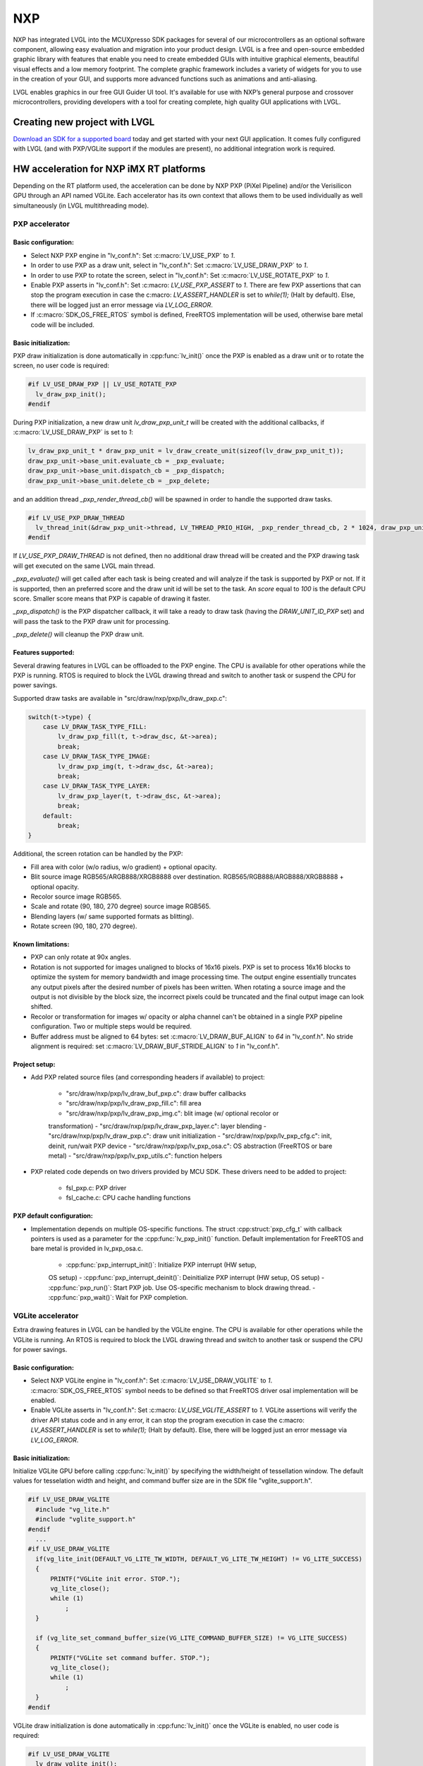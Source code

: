 ===
NXP
===

NXP has integrated LVGL into the MCUXpresso SDK packages for several of our
microcontrollers as an optional software component, allowing easy evaluation and
migration into your product design. LVGL is a free and open-source embedded
graphic library with features that enable you need to create embedded GUIs with
intuitive graphical elements, beautiful visual effects and a low memory
footprint. The complete graphic framework includes a variety of widgets for you
to use in the creation of your GUI, and supports more advanced functions such as
animations and anti-aliasing.

LVGL enables graphics in our free GUI Guider UI tool. It's available for use
with NXP’s general purpose and crossover microcontrollers, providing developers
with a tool for creating complete, high quality GUI applications with LVGL.

Creating new project with LVGL
------------------------------

`Download an SDK for a supported board <https://www.nxp.com/design/software/embedded-software/littlevgl-open-source-graphics-library:LITTLEVGL-OPEN-SOURCE-GRAPHICS-LIBRARY?&tid=vanLITTLEVGL-OPEN-SOURCE-GRAPHICS-LIBRARY>`__
today and get started with your next GUI application. It comes fully configured
with LVGL (and with PXP/VGLite support if the modules are present), no
additional integration work is required.

HW acceleration for NXP iMX RT platforms
----------------------------------------

Depending on the RT platform used, the acceleration can be done by NXP PXP
(PiXel Pipeline) and/or the Verisilicon GPU through an API named VGLite. Each
accelerator has its own context that allows them to be used individually as well
simultaneously (in LVGL multithreading mode).

PXP accelerator
~~~~~~~~~~~~~~~
Basic configuration:
^^^^^^^^^^^^^^^^^^^^

- Select NXP PXP engine in "lv_conf.h": Set :c:macro:`LV_USE_PXP` to `1`.
- In order to use PXP as a draw unit, select in "lv_conf.h": Set :c:macro:`LV_USE_DRAW_PXP` to `1`.
- In order to use PXP to rotate the screen, select in "lv_conf.h": Set :c:macro:`LV_USE_ROTATE_PXP` to `1`.
- Enable PXP asserts in "lv_conf.h": Set :c:macro: `LV_USE_PXP_ASSERT` to `1`.
  There are few PXP assertions that can stop the program execution in case the
  c:macro: `LV_ASSERT_HANDLER` is set to `while(1);` (Halt by default). Else,
  there will be logged just an error message via `LV_LOG_ERROR`.
- If :c:macro:`SDK_OS_FREE_RTOS` symbol is defined, FreeRTOS implementation
  will be used, otherwise bare metal code will be included.

Basic initialization:
^^^^^^^^^^^^^^^^^^^^^

PXP draw initialization is done automatically in :cpp:func:`lv_init()` once the
PXP is enabled as a draw unit or to rotate the screen, no user code is required:

.. code:: c

  #if LV_USE_DRAW_PXP || LV_USE_ROTATE_PXP
    lv_draw_pxp_init();
  #endif

During PXP initialization, a new draw unit `lv_draw_pxp_unit_t` will be created
with the additional callbacks, if :c:macro:`LV_USE_DRAW_PXP` is set to `1`:

.. code:: c

    lv_draw_pxp_unit_t * draw_pxp_unit = lv_draw_create_unit(sizeof(lv_draw_pxp_unit_t));
    draw_pxp_unit->base_unit.evaluate_cb = _pxp_evaluate;
    draw_pxp_unit->base_unit.dispatch_cb = _pxp_dispatch;
    draw_pxp_unit->base_unit.delete_cb = _pxp_delete;

and an addition thread `_pxp_render_thread_cb()` will be spawned in order to
handle the supported draw tasks.

.. code:: c

  #if LV_USE_PXP_DRAW_THREAD
    lv_thread_init(&draw_pxp_unit->thread, LV_THREAD_PRIO_HIGH, _pxp_render_thread_cb, 2 * 1024, draw_pxp_unit);
  #endif

If `LV_USE_PXP_DRAW_THREAD` is not defined, then no additional draw thread will be created
and the PXP drawing task will get executed on the same LVGL main thread.

`_pxp_evaluate()` will get called after each task is being created and will
analyze if the task is supported by PXP or not. If it is supported, then an
preferred score and the draw unit id will be set to the task. An `score` equal
to `100` is the default CPU score. Smaller score means that PXP is capable of
drawing it faster.

`_pxp_dispatch()` is the PXP dispatcher callback, it will take a ready to draw
task (having the `DRAW_UNIT_ID_PXP` set) and will pass the task to the PXP draw
unit for processing.

`_pxp_delete()` will cleanup the PXP draw unit.

Features supported:
^^^^^^^^^^^^^^^^^^^

Several drawing features in LVGL can be offloaded to the PXP engine. The CPU is
available for other operations while the PXP is running. RTOS is required to
block the LVGL drawing thread and switch to another task or suspend the CPU for
power savings.

Supported draw tasks are available in "src/draw/nxp/pxp/lv_draw_pxp.c":

.. code:: c

    switch(t->type) {
        case LV_DRAW_TASK_TYPE_FILL:
            lv_draw_pxp_fill(t, t->draw_dsc, &t->area);
            break;
        case LV_DRAW_TASK_TYPE_IMAGE:
            lv_draw_pxp_img(t, t->draw_dsc, &t->area);
            break;
        case LV_DRAW_TASK_TYPE_LAYER:
            lv_draw_pxp_layer(t, t->draw_dsc, &t->area);
            break;
        default:
            break;
    }

Additional, the screen rotation can be handled by the PXP:

.. code::c

  void lv_draw_pxp_rotate(const void * src_buf, void * dest_buf, int32_t src_width, int32_t src_height,
                          int32_t src_stride, int32_t dest_stride, lv_display_rotation_t rotation,
                          lv_color_format_t cf);

- Fill area with color (w/o radius, w/o gradient) + optional opacity.
- Blit source image RGB565/ARGB888/XRGB8888 over destination.
  RGB565/RGB888/ARGB888/XRGB8888 + optional opacity.
- Recolor source image RGB565.
- Scale and rotate (90, 180, 270 degree) source image RGB565.
- Blending layers (w/ same supported formats as blitting).
- Rotate screen (90, 180, 270 degree).

Known limitations:
^^^^^^^^^^^^^^^^^^

- PXP can only rotate at 90x angles.
- Rotation is not supported for images unaligned to blocks of 16x16 pixels. PXP
  is set to process 16x16 blocks to optimize the system for memory bandwidth and
  image processing time. The output engine essentially truncates any output
  pixels after the desired number of pixels has been written. When rotating a
  source image and the output is not divisible by the block size, the incorrect
  pixels could be truncated and the final output image can look shifted.
- Recolor or transformation for images w/ opacity or alpha channel can't be
  obtained in a single PXP pipeline configuration. Two or multiple steps would
  be required.
- Buffer address must be aligned to 64 bytes: set :c:macro:`LV_DRAW_BUF_ALIGN`
  to `64` in "lv_conf.h".
  No stride alignment is required: set :c:macro:`LV_DRAW_BUF_STRIDE_ALIGN` to
  `1` in "lv_conf.h".

Project setup:
^^^^^^^^^^^^^^

- Add PXP related source files (and corresponding headers if available) to
  project:

   - "src/draw/nxp/pxp/lv_draw_buf_pxp.c": draw buffer callbacks
   - "src/draw/nxp/pxp/lv_draw_pxp_fill.c": fill area
   - "src/draw/nxp/pxp/lv_draw_pxp_img.c": blit image (w/ optional recolor or
   transformation)
   - "src/draw/nxp/pxp/lv_draw_pxp_layer.c": layer blending
   - "src/draw/nxp/pxp/lv_draw_pxp.c": draw unit initialization
   - "src/draw/nxp/pxp/lv_pxp_cfg.c": init, deinit, run/wait PXP device
   - "src/draw/nxp/pxp/lv_pxp_osa.c": OS abstraction (FreeRTOS or bare metal)
   - "src/draw/nxp/pxp/lv_pxp_utils.c": function helpers

- PXP related code depends on two drivers provided by MCU SDK. These drivers
  need to be added to project:

   - fsl_pxp.c: PXP driver
   - fsl_cache.c: CPU cache handling functions

PXP default configuration:
^^^^^^^^^^^^^^^^^^^^^^^^^^

- Implementation depends on multiple OS-specific functions. The struct
  :cpp:struct:`pxp_cfg_t` with callback pointers is used as a parameter for the
  :cpp:func:`lv_pxp_init()` function. Default implementation for FreeRTOS and
  bare metal is provided in lv_pxp_osa.c.

   - :cpp:func:`pxp_interrupt_init()`: Initialize PXP interrupt (HW setup,
   OS setup)
   - :cpp:func:`pxp_interrupt_deinit()`: Deinitialize PXP interrupt (HW setup,
   OS setup)
   - :cpp:func:`pxp_run()`: Start PXP job. Use OS-specific mechanism to block
   drawing thread.
   - :cpp:func:`pxp_wait()`: Wait for PXP completion.

VGLite accelerator
~~~~~~~~~~~~~~~~~~

Extra drawing features in LVGL can be handled by the VGLite engine. The
CPU is available for other operations while the VGLite is running. An
RTOS is required to block the LVGL drawing thread and switch to another
task or suspend the CPU for power savings.

Basic configuration:
^^^^^^^^^^^^^^^^^^^^

- Select NXP VGLite engine in "lv_conf.h": Set :c:macro:`LV_USE_DRAW_VGLITE` to
  `1`. :c:macro:`SDK_OS_FREE_RTOS` symbol needs to be defined so that FreeRTOS
  driver osal implementation will be enabled.
- Enable VGLite asserts in "lv_conf.h": Set :c:macro: `LV_USE_VGLITE_ASSERT` to
  `1`.
  VGLite assertions will verify the driver API status code and in any error, it
  can stop the program execution in case the c:macro: `LV_ASSERT_HANDLER` is set
  to `while(1);` (Halt by default). Else, there will be logged just an error
  message via `LV_LOG_ERROR`.

Basic initialization:
^^^^^^^^^^^^^^^^^^^^^

Initialize VGLite GPU before calling :cpp:func:`lv_init()` by specifying the
width/height of tessellation window. The default values for tesselation width
and height, and command buffer size are in the SDK file "vglite_support.h".

.. code:: c

  #if LV_USE_DRAW_VGLITE
    #include "vg_lite.h"
    #include "vglite_support.h"
  #endif
    ...
  #if LV_USE_DRAW_VGLITE
    if(vg_lite_init(DEFAULT_VG_LITE_TW_WIDTH, DEFAULT_VG_LITE_TW_HEIGHT) != VG_LITE_SUCCESS)
    {
        PRINTF("VGLite init error. STOP.");
        vg_lite_close();
        while (1)
            ;
    }

    if (vg_lite_set_command_buffer_size(VG_LITE_COMMAND_BUFFER_SIZE) != VG_LITE_SUCCESS)
    {
        PRINTF("VGLite set command buffer. STOP.");
        vg_lite_close();
        while (1)
            ;
    }
  #endif

VGLite draw initialization is done automatically in :cpp:func:`lv_init()` once
the VGLite is enabled, no user code is required:

.. code:: c

  #if LV_USE_DRAW_VGLITE
    lv_draw_vglite_init();
  #endif

During VGLite initialization, a new draw unit `lv_draw_vglite_unit_t` will be
created with the additional callbacks:

.. code:: c

    lv_draw_vglite_unit_t * draw_vglite_unit = lv_draw_create_unit(sizeof(lv_draw_vglite_unit_t));
    draw_vglite_unit->base_unit.evaluate_cb = _vglite_evaluate;
    draw_vglite_unit->base_unit.dispatch_cb = _vglite_dispatch;
    draw_vglite_unit->base_unit.delete_cb = _vglite_delete;

and an addition thread `_vglite_render_thread_cb()` will be spawned in order to
handle the supported draw tasks.

.. code:: c

  #if LV_USE_VGLITE_DRAW_THREAD
    lv_thread_init(&draw_vglite_unit->thread, LV_THREAD_PRIO_HIGH, _vglite_render_thread_cb, 2 * 1024, draw_vglite_unit);
  #endif

If `LV_USE_VGLITE_DRAW_THREAD` is not defined, then no additional draw thread will be created
and the VGLite drawing task will get executed on the same LVGL main thread.

`_vglite_evaluate()` will get called after each task is being created and will
analyze if the task is supported by VGLite or not. If it is supported, then an
preferred score and the draw unit id will be set to the task. An `score` equal
to `100` is the default CPU score. Smaller score means that VGLite is capable of
drawing it faster.

`_vglite_dispatch()` is the VGLite dispatcher callback, it will take a ready to
draw task (having the `DRAW_UNIT_ID_VGLITE` set) and will pass the task to the
VGLite draw unit for processing.

`_vglite_delete()` will cleanup the VGLite draw unit.

Advanced configuration:
^^^^^^^^^^^^^^^^^^^^^^^

- Enable VGLite blit split in "lv_conf.h":
  Set :c:macro: `LV_USE_VGLITE_BLIT_SPLIT` to `1`.
  Enabling the blit split workaround will mitigate any quality degradation issue
  on screen's dimension > 352 pixels.

.. code:: c

  #define VGLITE_BLIT_SPLIT_THR 352

- By default, the blit split threshold is set to 352. Blits with width or height
  higher than this value will be done in multiple steps. Value must be multiple
  of stride alignment in px. For most color formats, the alignment is 16px
  (except the index formats). Transformation will not be supported once with
  the blit split.

- Enable VGLite draw task synchronously in "lv_conf.h":
  Set :c:macro: `LV_USE_VGLITE_DRAW_ASYNC` to `1`.
  Multiple draw tasks can be queued and flushed them once to the GPU based on
  the GPU idle status. If GPU is busy, the task will be queued, and the VGLite
  dispatcher will ask for a new available task. If GPU is idle, the queue with
  any pending tasks will be flushed to the GPU. The completion status of draw
  task will be sent to the main LVGL thread asynchronously.

Features supported:
^^^^^^^^^^^^^^^^^^^

Several drawing features in LVGL can be offloaded to the VGLite engine. The CPU
is available for other operations while the GPU is running. RTOS is required to
block the LVGL drawing thread and switch to another task or suspend the CPU for
power savings.

Supported draw tasks are available in "src/draw/nxp/pxp/lv_draw_vglite.c":

.. code:: c

    switch(t->type) {
        case LV_DRAW_TASK_TYPE_LABEL:
            lv_draw_vglite_label(t, t->draw_dsc, &t->area);
            break;
        case LV_DRAW_TASK_TYPE_FILL:
            lv_draw_vglite_fill(t, t->draw_dsc, &t->area);
            break;
        case LV_DRAW_TASK_TYPE_BORDER:
            lv_draw_vglite_border(t, t->draw_dsc, &t->area);
            break;
        case LV_DRAW_TASK_TYPE_IMAGE:
            lv_draw_vglite_img(t, t->draw_dsc, &t->area);
            break;
        case LV_DRAW_TASK_TYPE_ARC:
            lv_draw_vglite_arc(t, t->draw_dsc, &t->area);
            break;
        case LV_DRAW_TASK_TYPE_LINE:
            lv_draw_vglite_line(t, t->draw_dsc);
            break;
        case LV_DRAW_TASK_TYPE_LAYER:
            lv_draw_vglite_layer(t, t->draw_dsc, &t->area);
            break;
        case LV_DRAW_TASK_TYPE_TRIANGLE:
            lv_draw_vglite_triangle(t, t->draw_dsc);
            break;
        default:
            break;
    }

All the below operation can be done in addition with optional opacity.
- Fill area with color (w/ radius or gradient).
- Blit source image (any format from `_vglite_src_cf_supported()`) over
  destination (any format from `_vglite_dest_cf_supported()`).
- Recolor source image.
- Scale and rotate (any decimal degree) source image.
- Blending layers (w/ same supported formats as blitting).
- Draw letters (blit bitmap letters - raster font).
- Draw full borders (LV_BORDER_SIDE_FULL).
- Draw arcs (w/ rounded edges).
- Draw lines (w/ dash or rounded edges).
- Draw triangles with color (w/ gradient).

Known limitations:
^^^^^^^^^^^^^^^^^^

- Source image alignment: The byte alignment requirement for a pixel depends on
  the specific pixel format. Both buffer address and buffer stride must be
  aligned. As general rule, the alignment is set to 16 pixels. This makes the
  buffer address alignment to be 32 bytes for RGB565 and 64 bytes for ARGB8888.
- For pixel engine (PE) destination, the alignment should be 64 bytes for all
  tiled (4x4) buffer layouts. The pixel engine has no additional alignment
  requirement for linear buffer layouts (:c:macro:`VG_LITE_LINEAR`).

Project setup:
^^^^^^^^^^^^^^

- Add VGLite related source files (and corresponding headers if available) to
  project:

   - "src/draw/nxp/vglite/lv_draw_buf_vglite.c": draw buffer callbacks
   - "src/draw/nxp/vglite/lv_draw_vglite_arc.c": draw arc
   - "src/draw/nxp/vglite/lv_draw_vglite_border.c": draw border
   - "src/draw/nxp/vglite/lv_draw_vglite_fill.c": fill area
   - "src/draw/nxp/vglite/lv_draw_vglite_img.c": blit image (w/ optional
   recolor or transformation)
   - "src/draw/nxp/vglite/lv_draw_vglite_label.c": draw label
   - "src/draw/nxp/vglite/lv_draw_vglite_layer.c": layer blending
   - "src/draw/nxp/vglite/lv_draw_vglite_line.c": draw line
   - "src/draw/nxp/vglite/lv_draw_vglite_triangle.c": draw triangle
   - "src/draw/nxp/vglite/lv_draw_vglite.c": draw unit initialization
   - "src/draw/nxp/vglite/lv_vglite_buf.c": init/get vglite buffer
   - "src/draw/nxp/vglite/lv_vglite_matrix.c": set vglite matrix
   - "src/draw/nxp/vglite/lv_vglite_path.c": create vglite path data
   - "src/draw/nxp/vglite/lv_vglite_utils.c": function helpers
